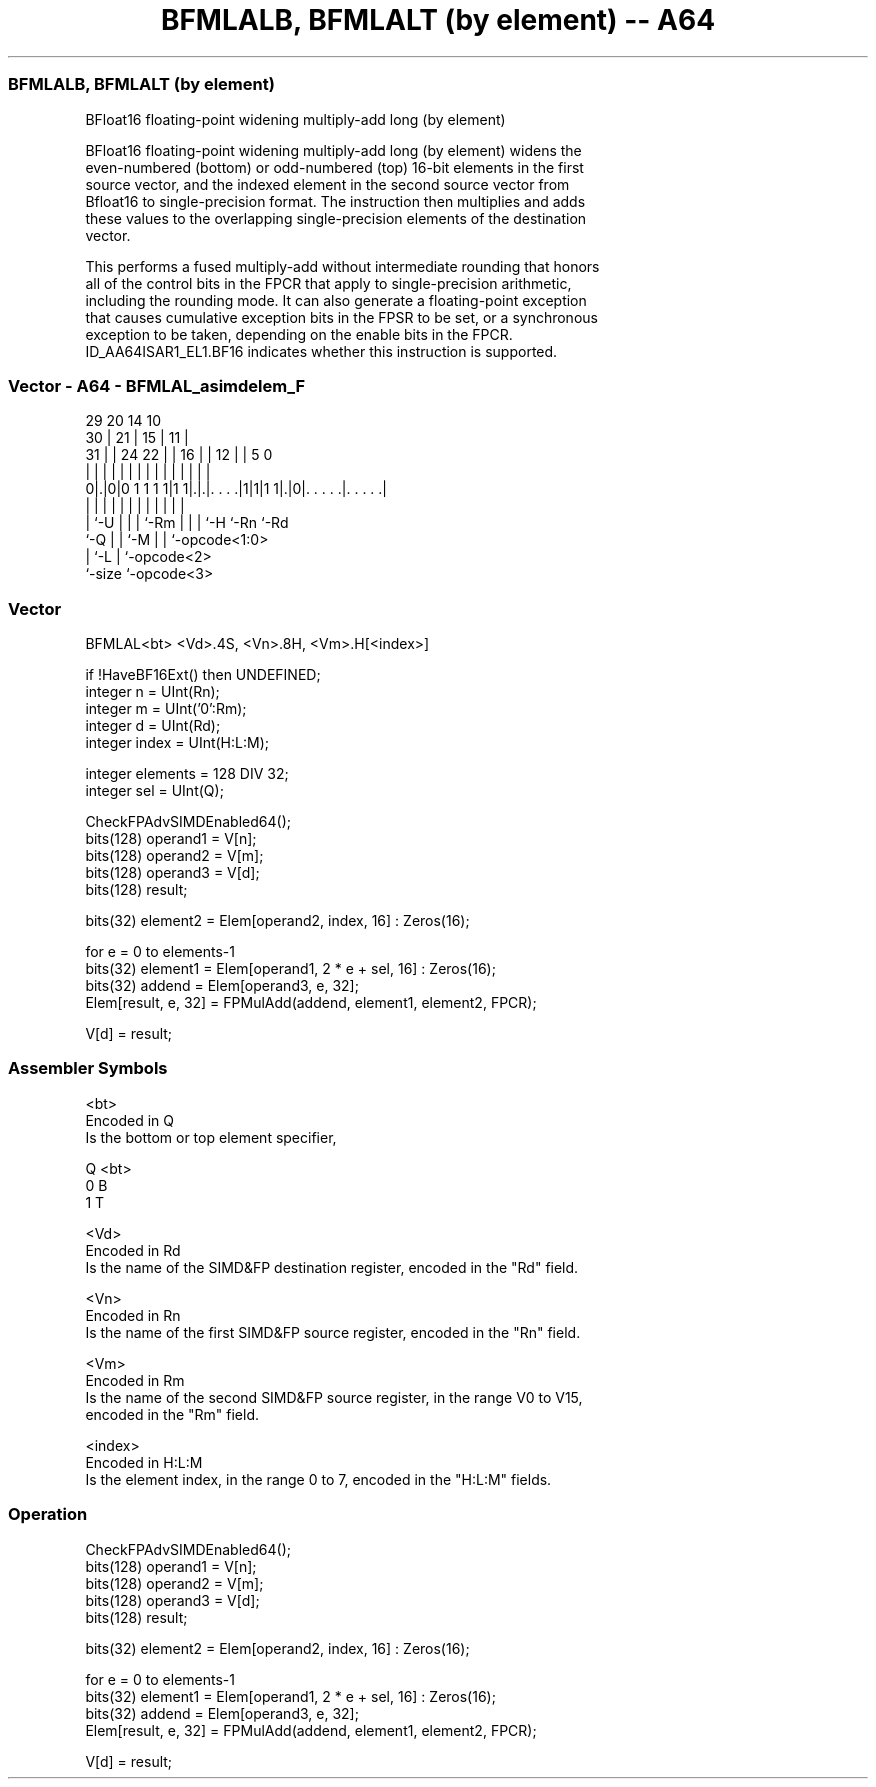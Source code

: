 .nh
.TH "BFMLALB, BFMLALT (by element) -- A64" "7" " "  "instruction" "advsimd"
.SS BFMLALB, BFMLALT (by element)
 BFloat16 floating-point widening multiply-add long (by element)

 BFloat16 floating-point widening multiply-add long (by element) widens the
 even-numbered (bottom) or odd-numbered (top) 16-bit elements in the first
 source vector, and the indexed element in the second source vector from
 Bfloat16 to single-precision format. The instruction then multiplies and adds
 these values to the overlapping single-precision elements of the destination
 vector.

 This performs a fused multiply-add without intermediate rounding that honors
 all of the control bits in the FPCR that apply to single-precision arithmetic,
 including the rounding mode. It can also generate a floating-point exception
 that causes cumulative exception bits in the FPSR to be set, or a synchronous
 exception to be taken, depending on the enable bits in the FPCR.
 ID_AA64ISAR1_EL1.BF16 indicates whether this instruction is supported.



.SS Vector - A64 - BFMLAL_asimdelem_F
 
                                                                   
       29                20          14      10                    
     30 |              21 |        15 |    11 |                    
   31 | |        24  22 | |      16 | |  12 | |         5         0
    | | |         |   | | |       | | |   | | |         |         |
   0|.|0|0 1 1 1 1|1 1|.|.|. . . .|1|1|1 1|.|0|. . . . .|. . . . .|
    | |           |   | | |       | | |   |   |         |
    | `-U         |   | | `-Rm    | | |   `-H `-Rn      `-Rd
    `-Q           |   | `-M       | | `-opcode<1:0>
                  |   `-L         | `-opcode<2>
                  `-size          `-opcode<3>
  
  
 
.SS Vector
 
 BFMLAL<bt>  <Vd>.4S, <Vn>.8H, <Vm>.H[<index>]
 
 if !HaveBF16Ext() then UNDEFINED;
 integer n = UInt(Rn);
 integer m = UInt('0':Rm);
 integer d = UInt(Rd);
 integer index = UInt(H:L:M);
 
 integer elements = 128 DIV 32;
 integer sel = UInt(Q);
 
 CheckFPAdvSIMDEnabled64();
 bits(128) operand1 = V[n];
 bits(128) operand2 = V[m];
 bits(128) operand3 = V[d];
 bits(128) result;
 
 bits(32) element2 = Elem[operand2, index, 16] : Zeros(16);
 
 for e = 0 to elements-1
     bits(32) element1 = Elem[operand1, 2 * e + sel, 16] : Zeros(16);
     bits(32) addend = Elem[operand3, e, 32];
     Elem[result, e, 32] = FPMulAdd(addend, element1, element2, FPCR);
 
 V[d] = result;
 

.SS Assembler Symbols

 <bt>
  Encoded in Q
  Is the bottom or top element specifier,

  Q <bt> 
  0 B    
  1 T    

 <Vd>
  Encoded in Rd
  Is the name of the SIMD&FP destination register, encoded in the "Rd" field.

 <Vn>
  Encoded in Rn
  Is the name of the first SIMD&FP source register, encoded in the "Rn" field.

 <Vm>
  Encoded in Rm
  Is the name of the second SIMD&FP source register, in the range V0 to V15,
  encoded in the "Rm" field.

 <index>
  Encoded in H:L:M
  Is the element index, in the range 0 to 7, encoded in the "H:L:M" fields.



.SS Operation

 CheckFPAdvSIMDEnabled64();
 bits(128) operand1 = V[n];
 bits(128) operand2 = V[m];
 bits(128) operand3 = V[d];
 bits(128) result;
 
 bits(32) element2 = Elem[operand2, index, 16] : Zeros(16);
 
 for e = 0 to elements-1
     bits(32) element1 = Elem[operand1, 2 * e + sel, 16] : Zeros(16);
     bits(32) addend = Elem[operand3, e, 32];
     Elem[result, e, 32] = FPMulAdd(addend, element1, element2, FPCR);
 
 V[d] = result;

